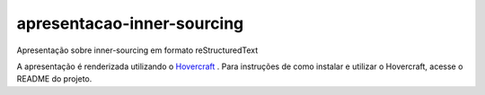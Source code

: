 apresentacao-inner-sourcing
===========================

Apresentação sobre inner-sourcing em formato reStructuredText

A apresentação é renderizada utilizando o `Hovercraft <https://github.com/regebro/hovercraft>`_ . Para instruções de como instalar e utilizar o Hovercraft, acesse o README do projeto.

